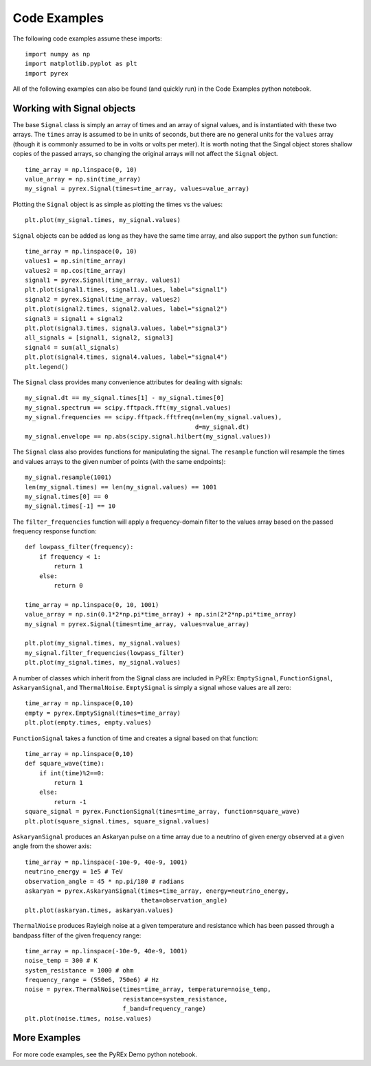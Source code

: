 Code Examples
=============

The following code examples assume these imports::

    import numpy as np
    import matplotlib.pyplot as plt
    import pyrex

All of the following examples can also be found (and quickly run) in the Code Examples python notebook.

Working with Signal objects
---------------------------

The base ``Signal`` class is simply an array of times and an array of signal values, and is instantiated with these two arrays. The ``times`` array is assumed to be in units of seconds, but there are no general units for the ``values`` array (though it is commonly assumed to be in volts or volts per meter). It is worth noting that the Singal object stores shallow copies of the passed arrays, so changing the original arrays will not affect the ``Signal`` object. ::

    time_array = np.linspace(0, 10)
    value_array = np.sin(time_array)
    my_signal = pyrex.Signal(times=time_array, values=value_array)

Plotting the ``Signal`` object is as simple as plotting the times vs the values::

    plt.plot(my_signal.times, my_signal.values)

``Signal`` objects can be added as long as they have the same time array, and also support the python ``sum`` function::

    time_array = np.linspace(0, 10)
    values1 = np.sin(time_array)
    values2 = np.cos(time_array)
    signal1 = pyrex.Signal(time_array, values1)
    plt.plot(signal1.times, signal1.values, label="signal1")
    signal2 = pyrex.Signal(time_array, values2)
    plt.plot(signal2.times, signal2.values, label="signal2")
    signal3 = signal1 + signal2
    plt.plot(signal3.times, signal3.values, label="signal3")
    all_signals = [signal1, signal2, signal3]
    signal4 = sum(all_signals)
    plt.plot(signal4.times, signal4.values, label="signal4")
    plt.legend()

The ``Signal`` class provides many convenience attributes for dealing with signals::

    my_signal.dt == my_signal.times[1] - my_signal.times[0]
    my_signal.spectrum == scipy.fftpack.fft(my_signal.values)
    my_signal.frequencies == scipy.fftpack.fftfreq(n=len(my_signal.values),
                                                   d=my_signal.dt)
    my_signal.envelope == np.abs(scipy.signal.hilbert(my_signal.values))

The ``Signal`` class also provides functions for manipulating the signal. The ``resample`` function will resample the times and values arrays to the given number of points (with the same endpoints)::

    my_signal.resample(1001)
    len(my_signal.times) == len(my_signal.values) == 1001
    my_signal.times[0] == 0
    my_signal.times[-1] == 10

The ``filter_frequencies`` function will apply a frequency-domain filter to the values array based on the passed frequency response function::

    def lowpass_filter(frequency):
        if frequency < 1:
            return 1
        else:
            return 0
        
    time_array = np.linspace(0, 10, 1001)
    value_array = np.sin(0.1*2*np.pi*time_array) + np.sin(2*2*np.pi*time_array)
    my_signal = pyrex.Signal(times=time_array, values=value_array)

    plt.plot(my_signal.times, my_signal.values)
    my_signal.filter_frequencies(lowpass_filter)
    plt.plot(my_signal.times, my_signal.values)


A number of classes which inherit from the Signal class are included in PyREx: ``EmptySignal``, ``FunctionSignal``, ``AskaryanSignal``, and ``ThermalNoise``. ``EmptySignal`` is simply a signal whose values are all zero::

    time_array = np.linspace(0,10)
    empty = pyrex.EmptySignal(times=time_array)
    plt.plot(empty.times, empty.values)

``FunctionSignal`` takes a function of time and creates a signal based on that function::

    time_array = np.linspace(0,10)
    def square_wave(time):
        if int(time)%2==0:
            return 1
        else:
            return -1
    square_signal = pyrex.FunctionSignal(times=time_array, function=square_wave)
    plt.plot(square_signal.times, square_signal.values)

``AskaryanSignal`` produces an Askaryan pulse on a time array due to a neutrino of given energy observed at a given angle from the shower axis::

    time_array = np.linspace(-10e-9, 40e-9, 1001)
    neutrino_energy = 1e5 # TeV
    observation_angle = 45 * np.pi/180 # radians
    askaryan = pyrex.AskaryanSignal(times=time_array, energy=neutrino_energy,
                                    theta=observation_angle)
    plt.plot(askaryan.times, askaryan.values)

``ThermalNoise`` produces Rayleigh noise at a given temperature and resistance which has been passed through a bandpass filter of the given frequency range::

    time_array = np.linspace(-10e-9, 40e-9, 1001)
    noise_temp = 300 # K
    system_resistance = 1000 # ohm
    frequency_range = (550e6, 750e6) # Hz
    noise = pyrex.ThermalNoise(times=time_array, temperature=noise_temp,
                               resistance=system_resistance,
                               f_band=frequency_range)
    plt.plot(noise.times, noise.values)



More Examples
-------------

For more code examples, see the PyREx Demo python notebook.
